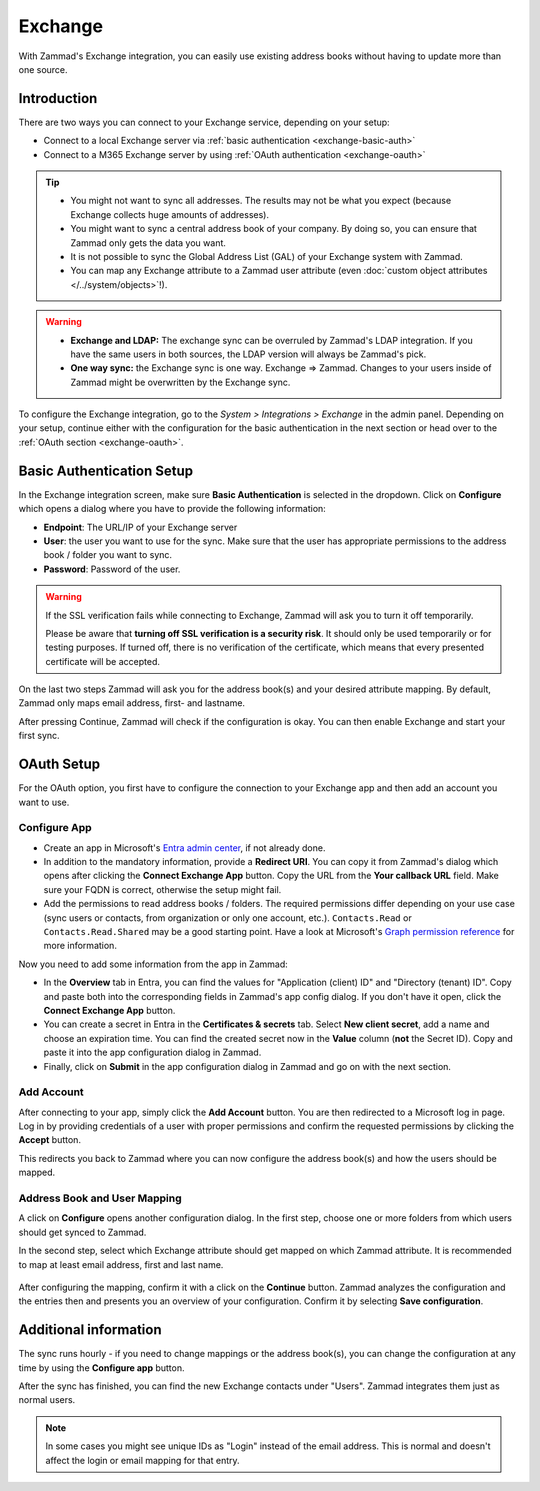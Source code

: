Exchange
========

With Zammad's Exchange integration, you can easily use existing address books
without having to update more than one source.

Introduction
^^^^^^^^^^^^

There are two ways you can connect to your Exchange service, depending on your
setup:

- Connect to a local Exchange server via :ref:`basic authentication <exchange-basic-auth>`
- Connect to a M365 Exchange server by using :ref:`OAuth authentication <exchange-oauth>`

.. tip::

   - You might not want to sync all addresses. The results may not be what you
     expect (because Exchange collects huge amounts of addresses).
   - You might want to sync a central address book of your company. By doing so,
     you can ensure that Zammad only gets the data you want.
   - It is not possible to sync the Global Address List (GAL) of your Exchange
     system with Zammad.
   - You can map any Exchange attribute to a Zammad user attribute (even
     :doc:`custom object attributes </../system/objects>`!).

.. warning::

   * **Exchange and LDAP:** The exchange sync can be overruled by Zammad's LDAP
     integration. If you have the same users in both sources, the LDAP version
     will always be Zammad's pick.
   * **One way sync:** the Exchange sync is one way. Exchange => Zammad.
     Changes to your users inside of Zammad might be overwritten by the
     Exchange sync.

To configure the Exchange integration, go to the *System > Integrations >
Exchange* in the admin panel.
Depending on your setup, continue either with the configuration for the basic
authentication in the next section or head over to the
:ref:`OAuth section <exchange-oauth>`.

.. _exchange-basic-auth:

Basic Authentication Setup
^^^^^^^^^^^^^^^^^^^^^^^^^^

In the Exchange integration screen, make sure **Basic Authentication** is
selected in the dropdown. Click on **Configure** which opens a dialog where you
have to provide the following information:

- **Endpoint**: The URL/IP of your Exchange server
- **User**: the user you want to use for the sync. Make sure that the user has
  appropriate permissions to the address book / folder you want to sync.
- **Password**: Password of the user.

.. warning::

   If the SSL verification fails while connecting to Exchange, Zammad will ask
   you to turn it off temporarily.

   Please be aware that **turning off SSL verification is a security risk**. It
   should only be used temporarily or for testing purposes. If turned off, there
   is no verification of the certificate, which means that every presented
   certificate will be accepted.

On the last two steps Zammad will ask you for the address book(s) and your
desired attribute mapping. By default, Zammad only maps email address, first-
and lastname.

After pressing Continue, Zammad will check if the configuration is okay.
You can then enable Exchange and start your first sync.

.. _exchange-oauth:

OAuth Setup
^^^^^^^^^^^

For the OAuth option, you first have to configure the connection to your
Exchange app and then add an account you want to use.

Configure App
"""""""""""""

- Create an app in Microsoft's
  `Entra admin center <https://entra.microsoft.com/#home>`_, if not already
  done.
- In addition to the mandatory information, provide a **Redirect URI**. You can
  copy it from Zammad's dialog which opens after clicking the **Connect Exchange
  App** button. Copy the URL from the **Your callback URL** field. Make sure your
  FQDN is correct, otherwise the setup might fail.
- Add the permissions to read address books / folders. The required permissions
  differ depending on your use case (sync users or contacts, from organization
  or only one account, etc.). ``Contacts.Read`` or ``Contacts.Read.Shared`` may
  be a good starting point. Have a look at
  Microsoft's `Graph permission reference <https://learn.microsoft.com/en-us/graph/permissions-reference>`_
  for more information.

Now you need to add some information from the app in Zammad:

- In the **Overview** tab in Entra, you can find the values for
  "Application (client) ID" and "Directory (tenant) ID". Copy and paste both
  into the corresponding fields in Zammad's app config dialog. If you don't have
  it open, click the **Connect Exchange App** button.
- You can create a secret in Entra in the **Certificates & secrets** tab. Select
  **New client secret**, add a name and choose an expiration time. You can find
  the created secret now in the **Value** column (**not** the Secret ID). Copy
  and paste it into the app configuration dialog in Zammad.
- Finally, click on **Submit** in the app configuration dialog in Zammad and
  go on with the next section.

.. figure:: /images/system/integrations/exchange/entra-app-overview.png
  :alt: Screenshot shows app overview in Microsoft's Entra admin center

.. figure:: /images/system/integrations/exchange/entra-app-secret.png
  :alt: Screenshot shows app secret in Microsoft's Entra admin center


Add Account
"""""""""""

After connecting to your app, simply click the **Add Account** button. You are
then redirected to a Microsoft log in page. Log in by providing credentials
of a user with proper permissions and confirm the requested permissions by
clicking the **Accept** button.

This redirects you back to Zammad where you can now configure the address
book(s) and how the users should be mapped.

.. _exchange-address-book-user:

Address Book and User Mapping
"""""""""""""""""""""""""""""

A click on **Configure** opens another configuration dialog. In the first step,
choose one or more folders from which users should get synced to Zammad.

In the second step, select which Exchange attribute should get mapped on
which Zammad attribute. It is recommended to map at least email address, first
and last name.

.. figure:: /images/system/integrations/exchange/mapping.png
  :alt: Screenshot shows Exchange mapping dialog in Zammad
  :scale: 70%
  :align: center

After configuring the mapping, confirm it with a click on the **Continue**
button. Zammad analyzes the configuration and the entries then and presents you
an overview of your configuration. Confirm it by selecting
**Save configuration**.

Additional information
^^^^^^^^^^^^^^^^^^^^^^

The sync runs hourly - if you need to change mappings or the address book(s),
you can change the configuration at any time by using the **Configure app**
button.

After the sync has finished, you can find the new Exchange contacts under
"Users". Zammad integrates them just as normal users.

.. note::

   In some cases you might see unique IDs as "Login" instead of the email
   address. This is normal and doesn't affect the login or email mapping for
   that entry.
